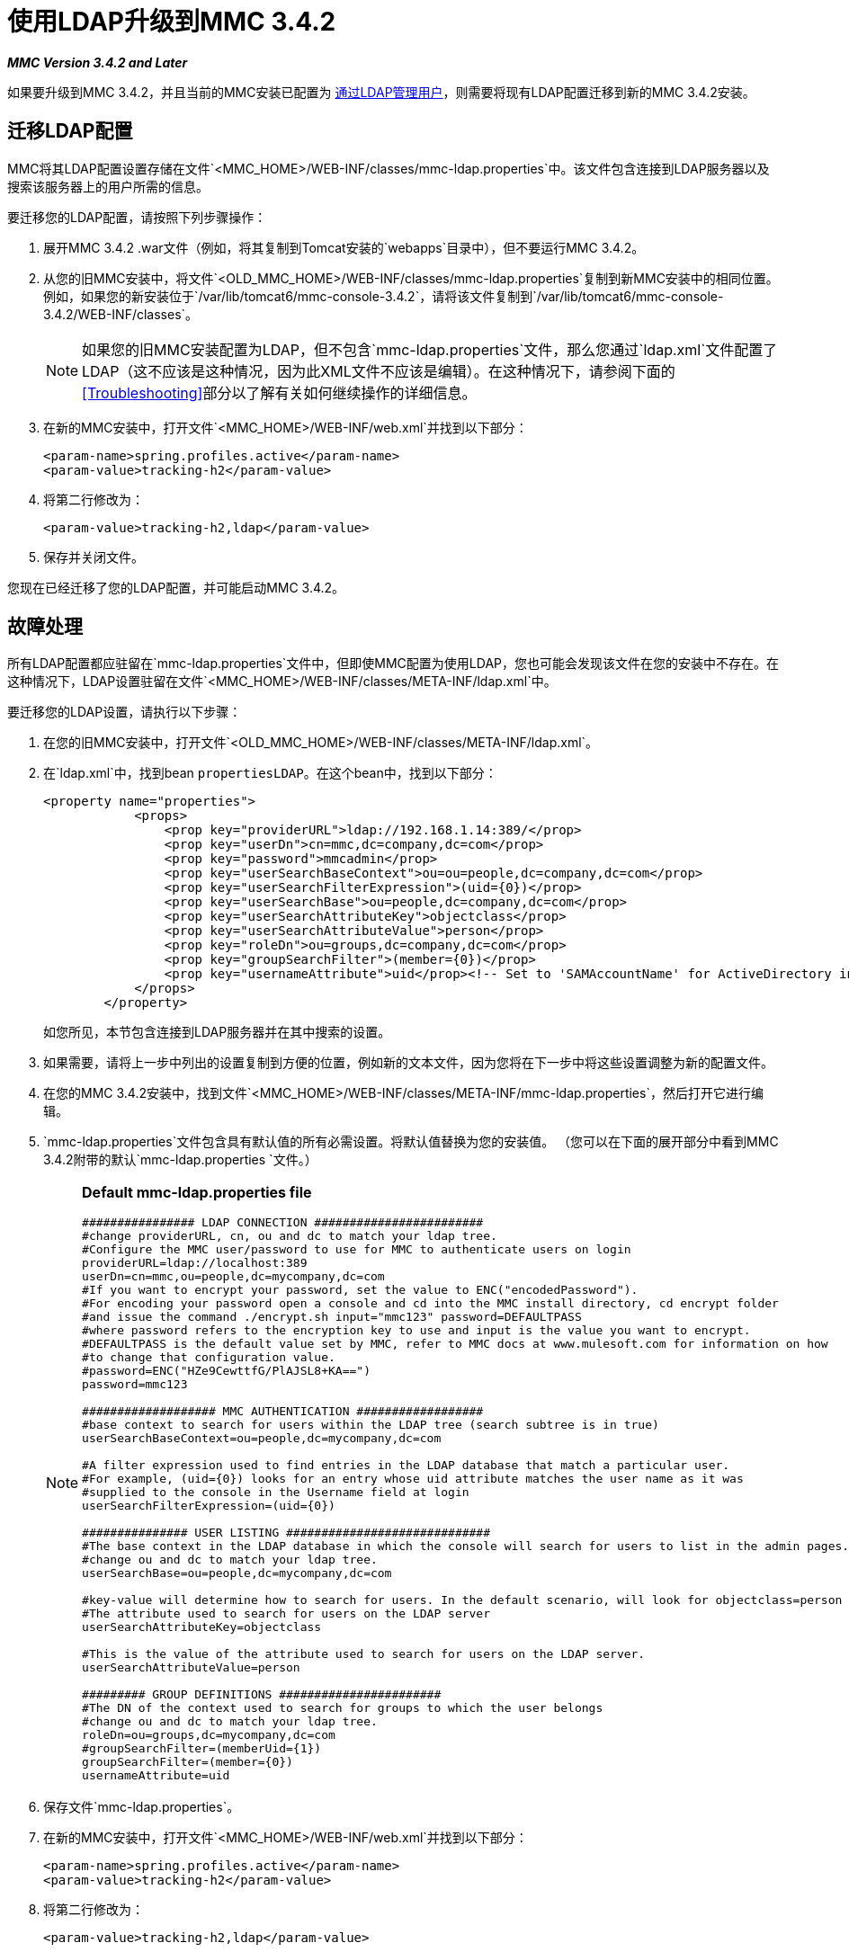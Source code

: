 = 使用LDAP升级到MMC 3.4.2

*_MMC Version 3.4.2 and Later_*

如果要升级到MMC 3.4.2，并且当前的MMC安装已配置为 link:/mule-management-console/v/3.4/setting-up-and-managing-users-via-ldap[通过LDAP管理用户]，则需要将现有LDAP配置迁移到新的MMC 3.4.2安装。

== 迁移LDAP配置

MMC将其LDAP配置设置存储在文件`<MMC_HOME>/WEB-INF/classes/mmc-ldap.properties`中。该文件包含连接到LDAP服务器以及搜索该服务器上的用户所需的信息。

要迁移您的LDAP配置，请按照下列步骤操作：

. 展开MMC 3.4.2 .war文件（例如，将其复制到Tomcat安装的`webapps`目录中），但不要运行MMC 3.4.2。
. 从您的旧MMC安装中，将文件`<OLD_MMC_HOME>/WEB-INF/classes/mmc-ldap.properties`复制到新MMC安装中的相同位置。例如，如果您的新安装位于`/var/lib/tomcat6/mmc-console-3.4.2`，请将该文件复制到`/var/lib/tomcat6/mmc-console-3.4.2/WEB-INF/classes`。
+
[NOTE]
如果您的旧MMC安装配置为LDAP，但不包含`mmc-ldap.properties`文件，那么您通过`ldap.xml`文件配置了LDAP（这不应该是这种情况，因为此XML文件不应该是编辑）。在这种情况下，请参阅下面的<<Troubleshooting>>部分以了解有关如何继续操作的详细信息。

. 在新的MMC安装中，打开文件`<MMC_HOME>/WEB-INF/web.xml`并找到以下部分：
+
[source, xml, linenums]
----
<param-name>spring.profiles.active</param-name>
<param-value>tracking-h2</param-value>
----

. 将第二行修改为：
+
[source, xml, linenums]
----
<param-value>tracking-h2,ldap</param-value>
----

. 保存并关闭文件。

您现在已经迁移了您的LDAP配置，并可能启动MMC 3.4.2。

== 故障处理

所有LDAP配置都应驻留在`mmc-ldap.properties`文件中，但即使MMC配置为使用LDAP，您也可能会发现该文件在您的安装中不存在。在这种情况下，LDAP设置驻留在文件`<MMC_HOME>/WEB-INF/classes/META-INF/ldap.xml`中。

要迁移您的LDAP设置，请执行以下步骤：

. 在您的旧MMC安装中，打开文件`<OLD_MMC_HOME>/WEB-INF/classes/META-INF/ldap.xml`。
. 在`ldap.xml`中，找到bean `propertiesLDAP`。在这个bean中，找到以下部分：
+
[source, xml, linenums]
----
<property name="properties">
            <props>
                <prop key="providerURL">ldap://192.168.1.14:389/</prop>
                <prop key="userDn">cn=mmc,dc=company,dc=com</prop>
                <prop key="password">mmcadmin</prop>
                <prop key="userSearchBaseContext">ou=ou=people,dc=company,dc=com</prop>
                <prop key="userSearchFilterExpression">(uid={0})</prop>
                <prop key="userSearchBase">ou=people,dc=company,dc=com</prop>
                <prop key="userSearchAttributeKey">objectclass</prop>
                <prop key="userSearchAttributeValue">person</prop>
                <prop key="roleDn">ou=groups,dc=company,dc=com</prop>
                <prop key="groupSearchFilter">(member={0})</prop>
                <prop key="usernameAttribute">uid</prop><!-- Set to 'SAMAccountName' for ActiveDirectory integration. -->
            </props>
        </property>
----
+
如您所见，本节包含连接到LDAP服务器并在其中搜索的设置。

. 如果需要，请将上一步中列出的设置复制到方便的位置，例如新的文本文件，因为您将在下一步中将这些设置调整为新的配置文件。
. 在您的MMC 3.4.2安装中，找到文件`<MMC_HOME>/WEB-INF/classes/META-INF/mmc-ldap.properties`，然后打开它进行编辑。
.  `mmc-ldap.properties`文件包含具有默认值的所有必需设置。将默认值替换为您的安装值。 （您可以在下面的展开部分中看到MMC 3.4.2附带的默认`mmc-ldap.properties `文件。）
+

[NOTE]
====
*Default mmc-ldap.properties file*

[source, code, linenums]
----
################ LDAP CONNECTION ########################
#change providerURL, cn, ou and dc to match your ldap tree.
#Configure the MMC user/password to use for MMC to authenticate users on login
providerURL=ldap://localhost:389
userDn=cn=mmc,ou=people,dc=mycompany,dc=com
#If you want to encrypt your password, set the value to ENC("encodedPassword").
#For encoding your password open a console and cd into the MMC install directory, cd encrypt folder
#and issue the command ./encrypt.sh input="mmc123" password=DEFAULTPASS
#where password refers to the encryption key to use and input is the value you want to encrypt.
#DEFAULTPASS is the default value set by MMC, refer to MMC docs at www.mulesoft.com for information on how
#to change that configuration value.
#password=ENC("HZe9CewttfG/PlAJSL8+KA==")
password=mmc123
 
################### MMC AUTHENTICATION ##################
#base context to search for users within the LDAP tree (search subtree is in true)
userSearchBaseContext=ou=people,dc=mycompany,dc=com
 
#A filter expression used to find entries in the LDAP database that match a particular user.
#For example, (uid={0}) looks for an entry whose uid attribute matches the user name as it was
#supplied to the console in the Username field at login
userSearchFilterExpression=(uid={0})
 
############### USER LISTING #############################
#The base context in the LDAP database in which the console will search for users to list in the admin pages.
#change ou and dc to match your ldap tree.
userSearchBase=ou=people,dc=mycompany,dc=com
 
#key-value will determine how to search for users. In the default scenario, will look for objectclass=person
#The attribute used to search for users on the LDAP server
userSearchAttributeKey=objectclass
 
#This is the value of the attribute used to search for users on the LDAP server.
userSearchAttributeValue=person
 
######### GROUP DEFINITIONS #######################
#The DN of the context used to search for groups to which the user belongs
#change ou and dc to match your ldap tree.
roleDn=ou=groups,dc=mycompany,dc=com
#groupSearchFilter=(memberUid={1})
groupSearchFilter=(member={0})
usernameAttribute=uid
----
====

. 保存文件`mmc-ldap.properties`。
. 在新的MMC安装中，打开文件`<MMC_HOME>/WEB-INF/web.xml`并找到以下部分：
+
[source, xml, linenums]
----
<param-name>spring.profiles.active</param-name>
<param-value>tracking-h2</param-value>
----
. 将第二行修改为：
+
[source, xml, linenums]
----
<param-value>tracking-h2,ldap</param-value>
----

. 保存并关闭文件。

您现在已经迁移了您的LDAP配置，并可能启动MMC 3.4.2。

== 另请参阅

* 阅读 link:/mule-management-console/v/3.4/configuring-mmc-3.4.2-for-external-databases-quick-reference[为外部数据库配置MMC]的概述，其中包括指向每个支持的数据库服务器的详细说明的链接。
* 了解如何 link:/mule-management-console/v/3.4/upgrading-to-mmc-3.4.2-with-an-external-database[使用外部数据库升级到MMC 3.4.2]。
